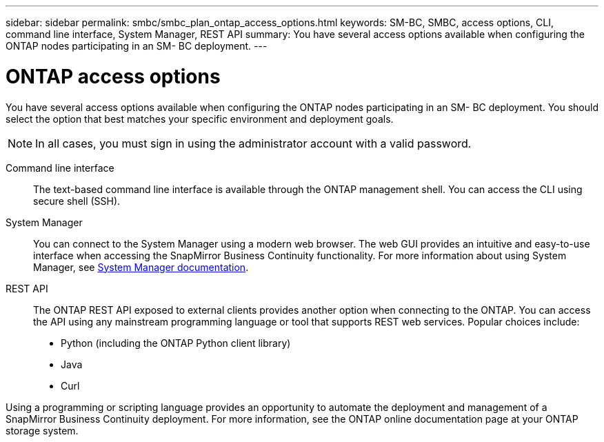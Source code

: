 ---
sidebar: sidebar
permalink: smbc/smbc_plan_ontap_access_options.html
keywords: SM-BC, SMBC, access options, CLI, command line interface, System Manager, REST API
summary: You have several access options available when configuring the ONTAP nodes participating in an SM- BC deployment.
---

= ONTAP access options
:hardbreaks:
:nofooter:
:icons: font
:linkattrs:
:imagesdir: ../media/

//
// This file was created with NDAC Version 2.0 (August 17, 2020)
//
// 2020-11-04 10:10:11.709069
//

[.lead]
You have several access options available when configuring the ONTAP nodes participating in an SM- BC deployment. You should select the option that best matches your specific environment and deployment goals.

[NOTE]
In all cases, you must sign in using the administrator account with a valid password.

Command line interface::
The text-based command line interface is available through the ONTAP management shell. You can access the CLI using secure shell (SSH).

System Manager::
You can connect to the System Manager using a modern web browser. The web GUI provides an intuitive and easy-to-use interface when accessing the SnapMirror Business Continuity functionality. For more information about using System Manager, see https://docs.netapp.com/us-en/ontap/[System Manager documentation^].

REST API::
The ONTAP REST API exposed to external clients provides another option when connecting to the ONTAP. You can access the API using any mainstream programming language or tool that supports REST web services. Popular choices include:
+
* Python (including the ONTAP Python client library)
* Java
* Curl

Using a programming or scripting language provides an opportunity to automate the deployment and management of a SnapMirror Business Continuity deployment.  For more information, see the ONTAP online documentation page at your ONTAP storage system.
